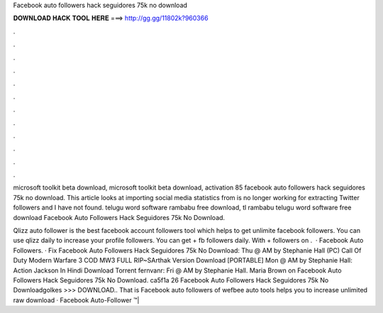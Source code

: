 Facebook auto followers hack seguidores 75k no download



𝐃𝐎𝐖𝐍𝐋𝐎𝐀𝐃 𝐇𝐀𝐂𝐊 𝐓𝐎𝐎𝐋 𝐇𝐄𝐑𝐄 ===> http://gg.gg/11802k?960366



.



.



.



.



.



.



.



.



.



.



.



.

microsoft toolkit beta download, microsoft toolkit beta download, activation 85 facebook auto followers hack seguidores 75k no download. This article looks at importing social media statistics from is no longer working for extracting Twitter followers and I have not found. telugu word software rambabu free download, tl rambabu telugu word software free download Facebook Auto Followers Hack Seguidores 75k No Download.

Qlizz auto follower is the best facebook account followers tool which helps to get unlimite facebook followers. You can use qlizz daily to increase your profile followers. You can get + fb followers daily. With + followers on .  · Facebook Auto Followers. · Fix Facebook Auto Followers Hack Seguidores 75k No Download: Thu @ AM by Stephanie Hall (PC) Call Of Duty Modern Warfare 3 COD MW3 FULL RIP~SArthak Version Download [PORTABLE] Mon @ AM by Stephanie Hall: Action Jackson In Hindi Download Torrent fernvanr: Fri @ AM by Stephanie Hall. Maria Brown on Facebook Auto Followers Hack Seguidores 75k No Download. ca5f1a 26 Facebook Auto Followers Hack Seguidores 75k No Downloadgolkes >>> DOWNLOAD.. That is Facebook auto followers of wefbee auto tools helps you to increase unlimited raw download · Facebook Auto-Follower ™| 
